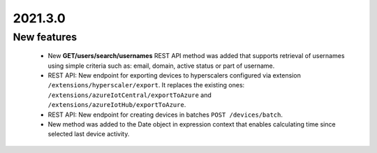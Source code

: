 .. _A_2021.3.0:

2021.3.0
========

New features
------------
 * New **GET/users/search/usernames** REST API method was added that supports retrieval of usernames using simple criteria such as: email, domain, active status or part of username.
 * REST API: New endpoint for exporting devices to hyperscalers configured via extension ``/extensions/hyperscaler/export``. 
   It replaces the existing ones: ``/extensions/azureIotCentral/exportToAzure`` and ``/extensions/azureIotHub/exportToAzure``.
 * REST API: New endpoint for creating devices in batches ``POST /devices/batch``.
 * New method was added to the Date object in expression context that enables calculating time since selected last device activity. 
